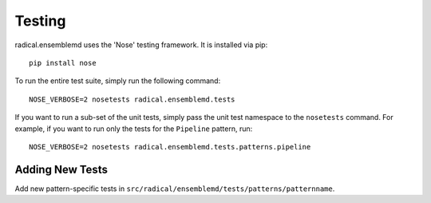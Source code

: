 Testing
=======

radical.ensemblemd uses the 'Nose' testing framework. It is installed via pip::

    pip install nose

To run the entire test suite, simply run the following command::

    NOSE_VERBOSE=2 nosetests radical.ensemblemd.tests

If you want to run a sub-set of the unit tests, simply pass the unit test
namespace to the ``nosetests`` command. For example, if you want to run only the
tests for the ``Pipeline`` pattern, run::

    NOSE_VERBOSE=2 nosetests radical.ensemblemd.tests.patterns.pipeline

Adding New Tests
----------------

Add new pattern-specific tests in ``src/radical/ensemblemd/tests/patterns/patternname``.
